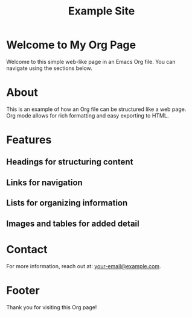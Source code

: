 #+TITLE: Example Site
* Welcome to My Org Page
Welcome to this simple web-like page in an Emacs Org file. You can navigate using the sections below.

* About
This is an example of how an Org file can be structured like a web page. Org mode allows for rich formatting and easy exporting to HTML.

* Features

** Headings for structuring content

** Links for navigation

** Lists for organizing information

** Images and tables for added detail

* Contact
For more information, reach out at: [[mailto:your-email@example.com][your-email@example.com]].

* Footer
Thank you for visiting this Org page!
